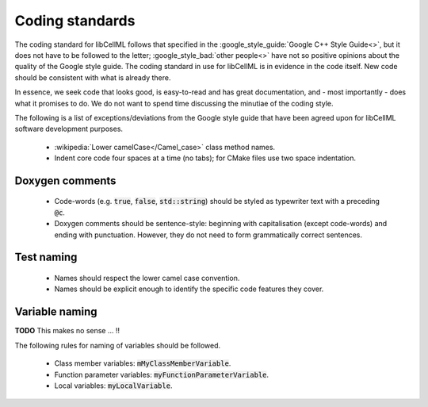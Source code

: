 .. _coding_standards:

================
Coding standards
================

The coding standard for libCellML follows that specified in the :google_style_guide:`Google C++ Style Guide<>`, but it does not have to be followed to the letter; :google_style_bad:`other people<>` have not so positive opinions about the quality of the Google style guide.
The coding standard in use for libCellML is in evidence in the code itself.
New code should be consistent with what is already there.

In essence, we seek code that looks good, is easy-to-read and has great documentation, and - most importantly - does what it promises to do.
We do not want to spend time discussing the minutiae of the coding style.

The following is a list of exceptions/deviations from the Google style guide that have been agreed upon for libCellML software development purposes.

 * :wikipedia:`Lower camelCase</Camel_case>` class method names.
 * Indent core code four spaces at a time (no tabs); for CMake files use two space indentation.

Doxygen comments
================

 * Code-words (e.g. :code:`true`, :code:`false`, :code:`std::string`) should be styled as typewriter text with a preceding :code:`@c`.
 * Doxygen comments should be sentence-style: beginning with capitalisation (except code-words) and ending with punctuation.
   However, they do not need to form grammatically correct sentences.

Test naming
===========

 * Names should respect the lower camel case convention.
 * Names should be explicit enough to identify the specific code features they cover.

Variable naming
===============

**TODO** This makes no sense ... !!

The following rules for naming of variables should be followed.

 * Class member variables: :code:`mMyClassMemberVariable`.
 * Function parameter variables: :code:`myFunctionParameterVariable`.
 * Local variables: :code:`myLocalVariable`.
